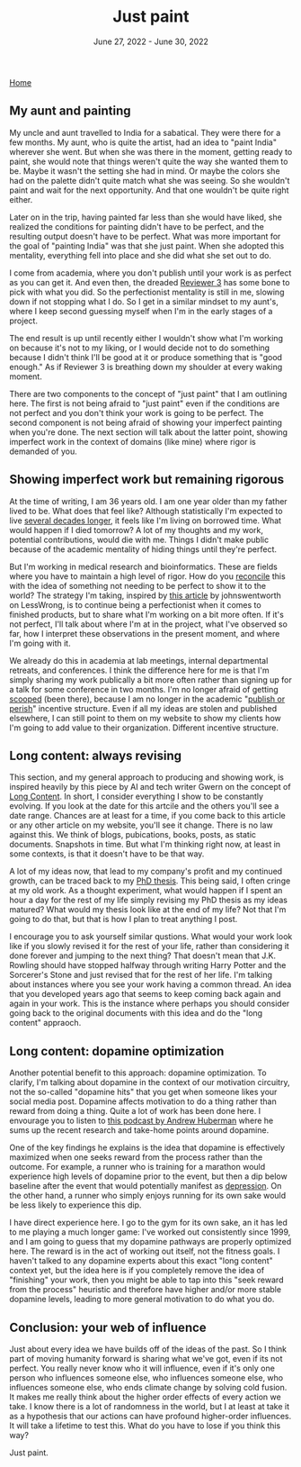 
#+TITLE: Just paint
#+DATE: June 27, 2022 - June 30, 2022

[[./index.org][Home]]

** My aunt and painting

My uncle and aunt travelled to India for a sabatical. They were there for a few months. My aunt, who is quite the artist, had an idea to "paint India" wherever she went. But when she was there in the moment, getting ready to paint, she would note that things weren't quite the way she wanted them to be. Maybe it wasn't the setting she had in mind. Or maybe the colors she had on the palette didn't quite match what she was seeing. So she wouldn't paint and wait for the next opportunity. And that one wouldn't be quite right either. 

Later on in the trip, having painted far less than she would have liked, she realized the conditions for painting didn't have to be perfect, and the resulting output doesn't have to be perfect. What was more important for the goal of "painting India" was that she just paint. When she adopted this mentality, everything fell into place and she did what she set out to do.

I come from academia, where you don't publish until your work is as perfect as you can get it. And even then, the dreaded [[https://shitmyreviewerssay.tumblr.com/][Reviewer 3]] has some bone to pick with what you did. So the perfectionist mentality is still in me, slowing down if not stopping what I do. So I get in a similar mindset to my aunt's, where I keep second guessing myself when I'm in the early stages of a project.  

The end result is up until recently either I wouldn't show what I'm working on because it's not to my liking, or I would decide not to do something because I didn't think I'll be good at it or produce something that is "good enough." As if Reviewer 3 is breathing down my shoulder at every waking moment.

There are two components to the concept of "just paint" that I am outlining here. The first is not being afraid to "just paint" even if the conditions are not perfect and you don't think your work is going to be perfect. The second component is not being afraid of showing your imperfect painting when you're done. The next section will talk about the latter point, showing imperfect work in the context of domains (like mine) where rigor is demanded of you. 

** Showing imperfect work but remaining rigorous

At the time of writing, I am 36 years old. I am one year older than my father lived to be. What does that feel like? Although statistically I'm expected to live [[https://en.wikipedia.org/wiki/Life_expectancy][several decades longer]], it feels like I'm living on borrowed time. What would happen if I died tomorrow? A lot of my thoughts and my work, potential contributions, would die with me. Things I didn't make public because of the academic mentality of hiding things until they're perfect.

But I'm working in medical research and bioinformatics. These are fields where you have to maintain a high level of rigor. How do you [[https://en.wikipedia.org/wiki/Dialectic][reconcile]] this with the idea of something not needing to be perfect to show it to the world? The strategy I'm taking, inspired by [[https://www.lesswrong.com/posts/Psr9tnQFuEXiuqGcR/how-to-write-quickly-while-maintaining-epistemic-rigor][this article]] by johnswentworth on LessWrong, is to continue being a perfectionist when it comes to finished products, but to share what I'm working on a bit more often. If it's not perfect, I'll talk about where I'm at in the project, what I've observed so far, how I interpret these observations in the present moment, and where I'm going with it.

We already do this in academia at lab meetings, internal departmental retreats, and conferences. I think the difference here for me is that I'm simply sharing my work publically a bit more often rather than signing up for a talk for some conference in two months. I'm no longer afraid of getting [[https://www.youtube.com/watch?v=6Pf8a1a6Ak0&t=31s][scooped]] (been there), because I am no longer in the academic "[[https://en.wikipedia.org/wiki/Publish_or_perish][publish or perish]]" incentive structure. Even if all my ideas are stolen and published elsewhere, I can still point to them on my website to show my clients how I'm going to add value to their organization. Different incentive structure.

** Long content: always revising

This section, and my general approach to producing and showing work, is inspired heavily by this piece by AI and tech writer Gwern on the concept of [[https://www.gwern.net/About#long-content][Long Content]]. In short, I consider everything I show to be constantly evolving. If you look at the date for this artcile and the others you'll see a date range. Chances are at least for a time, if you come back to this article or any other article on my website, you'll see it change. There is no law against this. We think of blogs, pubications, books, posts, as static documents. Snapshots in time. But what I'm thinking right now, at least in some contexts, is that it doesn't have to be that way. 

A lot of my ideas now, that lead to my company's profit and my continued growth, can be traced back to my [[./Burns.Dissertation.Final.pdf][PhD thesis]]. This being said, I often cringe at my old work. As a thought experiment, what would happen if I spent an hour a day for the rest of my life simply revising my PhD thesis as my ideas matured? What would my thesis look like at the end of my life? Not that I'm going to do that, but that is how I plan to treat anything I post.

I encourage you to ask yourself similar qustions. What would your work look like if you slowly revised it for the rest of your life, rather than considering it done forever and jumping to the next thing? That doesn't mean that J.K. Rowling should have stopped halfway through writing Harry Potter and the Sorcerer's Stone and just revised that for the rest of her life. I'm talking about instances where you see your work having a common thread. An idea that you developed years ago that seems to keep coming back again and again in your work. This is the instance where perhaps you should consider going back to the original documents with this idea and do the "long content" appraoch.

** Long content: dopamine optimization

Another potential benefit to this approach: dopamine optimization. To clarify, I'm talking about dopamine in the context of our motivation circuitry, not the so-called "dopamine hits" that you get when someone likes your social media post. Dopamine affects motivation to do a thing rather than reward from doing a thing. Quite a lot of work has been done here. I envourage you to listen to [[https://www.youtube.com/watch?v=QmOF0crdyRU][this podcast by Andrew Huberman]] where he sums up the recent research and take-home points around dopamine.

One of the key findings he explains is the idea that dopamine is effectively maximized when one seeks reward from the process rather than the outcome. For example, a runner who is training for a marathon would experience high levels of dopamine prior to the event, but then a dip below baseline after the event that would potentially manifest as [[https://www.runnersworld.com/runners-stories/a20804968/the-postrace-blues/][depression]]. On the other hand, a runner who simply enjoys running for its own sake would be less likely to experience this dip.

I have direct experience here. I go to the gym for its own sake, an it has led to me playing a much longer game: I've worked out consistently since 1999, and I am going to guess that my dopamine pathways are properly optimized here. The reward is in the act of working out itself, not the fitness goals. I haven't talked to any dopamine experts about this exact "long content" context yet, but the idea here is if you completely remove the idea of "finishing" your work, then you might be able to tap into this "seek reward from the process" heuristic and therefore have higher and/or more stable dopamine levels, leading to more general motivation to do what you do.

** Conclusion: your web of influence

Just about every idea we have builds off of the ideas of the past. So I think part of moving humanity forward is sharing what we've got, even if its not perfect. You really never know who it will influence, even if it's only one person who influences someone else, who influences someone else, who influences someone else, who ends climate change by solving cold fusion. It makes me really think about the higher order effects of every action we take. I know there is a lot of randomness in the world, but I at least at take it as a hypothesis that our actions can have profound higher-order influences. It will take a lifetime to test this. What do you have to lose if you think this way?

Just paint. 









